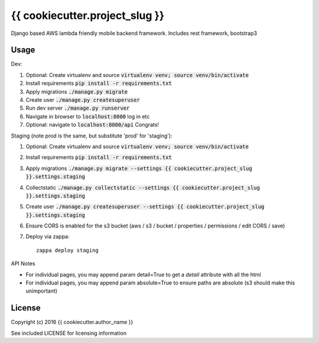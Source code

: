 {{ cookiecutter.project_slug }}
==============

Django based AWS lambda friendly mobile backend framework. Includes rest framework, bootstrap3

Usage
-----

Dev:

#. Optional: Create virtualenv and source :code:`virtualenv venv; source venv/bin/activate`
#. Install requirements :code:`pip install -r requirements.txt`
#. Apply migrations :code:`./manage.py migrate`
#. Create user :code:`./manage.py createsuperuser`
#. Run dev server :code:`./manage.py runserver`
#. Navigate in browser to :code:`localhost:8000` log in etc
#. Optional: navigate to :code:`localhost:8000/api` Congrats!

Staging (note prod is the same, but substitute 'prod' for 'staging'):

#. Optional: Create virtualenv and source :code:`virtualenv venv; source venv/bin/activate`
#. Install requirements :code:`pip install -r requirements.txt`
#. Apply migrations :code:`./manage.py migrate --settings {{ cookiecutter.project_slug }}.settings.staging`
#. Collectstatic :code:`./manage.py collectstatic --settings {{ cookiecutter.project_slug }}.settings.staging`
#. Create user :code:`./manage.py createsuperuser --settings {{ cookiecutter.project_slug }}.settings.staging`
#. Ensure CORS is enabled for the s3 bucket (aws / s3 / bucket / properties / permissions / edit CORS / save)
#. Deploy via zappa::

    zappa deploy staging

API Notes

* For individual pages, you may append param detail=True to get a `detail` attribute with all the html
* For individual pages, you may append param absolute=True to ensure paths are absolute (s3 should make
  this unimportant)

License
-------

Copyright (c) 2016 {{ cookiecutter.author_name }}

See included LICENSE for licensing information

